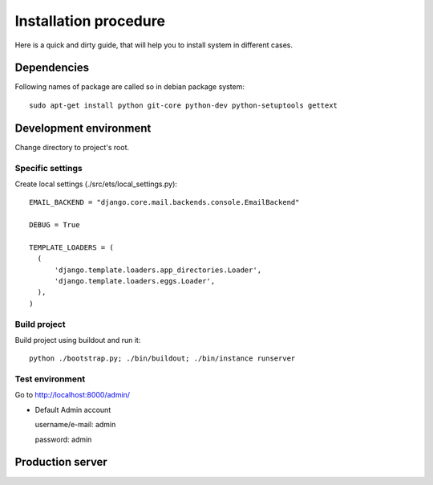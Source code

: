 .. installation_procedure:

**********************
Installation procedure
**********************

Here is a quick and dirty guide, that will help you to install system in different cases.


.. _dependencies:

Dependencies
============
  
Following names of package are called so in debian package system::
  
  sudo apt-get install python git-core python-dev python-setuptools gettext  


.. _development-environment:  

Development environment
=======================

Change directory to project's root.

Specific settings
-----------------

Create local settings (./src/ets/local_settings.py)::
    
  EMAIL_BACKEND = "django.core.mail.backends.console.EmailBackend"
  
  DEBUG = True
  
  TEMPLATE_LOADERS = (
    (
        'django.template.loaders.app_directories.Loader',
        'django.template.loaders.eggs.Loader',
    ),
  )

Build project
-------------

Build project using buildout and run it::

  python ./bootstrap.py; ./bin/buildout; ./bin/instance runserver

Test environment
----------------

Go to http://localhost:8000/admin/

- Default Admin account

  username/e-mail: admin
  
  password: admin


.. _production-server:

Production server
=================
